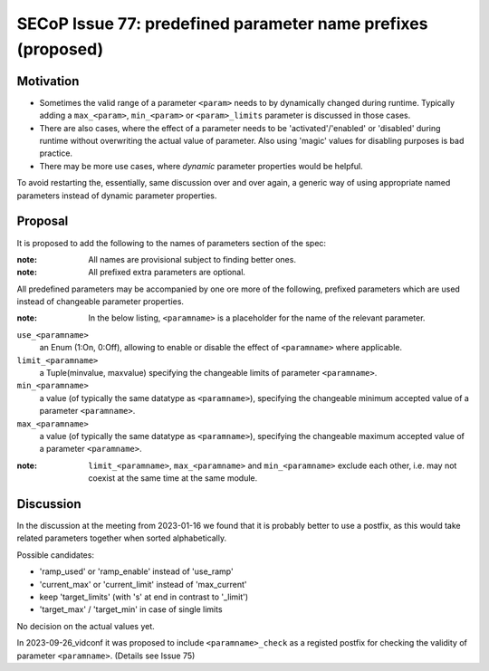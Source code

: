 SECoP Issue 77: predefined parameter name prefixes (proposed)
=============================================================

Motivation
----------

* Sometimes the valid range of a parameter ``<param>`` needs to by dynamically changed
  during runtime. Typically adding a ``max_<param>``, ``min_<param>`` or
  ``<param>_limits`` parameter is discussed in those cases.
* There are also cases, where the effect of a parameter needs to be
  'activated'/'enabled' or 'disabled' during runtime without overwriting
  the actual value of parameter. Also using 'magic' values for disabling
  purposes is bad practice.
* There may be more use cases, where *dynamic* parameter properties would be
  helpful.

To avoid restarting the, essentially, same discussion over and over again,
a generic way of using appropriate named parameters instead of dynamic
parameter properties.


Proposal
--------

It is proposed to add the following to the names of parameters section of the spec:

:note: All names are provisional subject to finding better ones.

:note: All prefixed extra parameters are optional.

All predefined parameters may be accompanied by one ore more of the following,
prefixed parameters which are used instead of changeable parameter properties.

:note: In the below listing, ``<paramname>`` is a placeholder for the name of the relevant parameter.

``use_<paramname>``
  an Enum (1:On, 0:Off), allowing to enable or disable the effect of
  ``<paramname>`` where applicable.

``limit_<paramname>``
  a Tuple(minvalue, maxvalue) specifying the changeable limits of parameter
  ``<paramname>``.

``min_<paramname>``
  a value (of typically the same datatype as ``<paramname>``), specifying the
  changeable minimum accepted value of a parameter ``<paramname>``.

``max_<paramname>``
  a value (of typically the same datatype as ``<paramname>``), specifying the
  changeable maximum accepted value of a parameter ``<paramname>``.

:note: ``limit_<paramname>``, ``max_<paramname>`` and ``min_<paramname>``
  exclude each other, i.e. may not coexist at the same time at the same module.


Discussion
----------

In the discussion at the meeting from 2023-01-16 we found that it is probably better
to use a postfix, as this would take related parameters together when sorted
alphabetically.

Possible candidates:

* 'ramp_used' or 'ramp_enable' instead of 'use_ramp'
* 'current_max' or 'current_limit' instead of 'max_current'
* keep 'target_limits' (with 's' at end in contrast to '_limit')
* 'target_max' / 'target_min' in case of single limits

No decision on the actual values yet.

In 2023-09-26_vidconf it was proposed to include ``<paramname>_check`` as a registed postfix
for checking the validity of parameter ``<paramname>``.
(Details see Issue 75)
